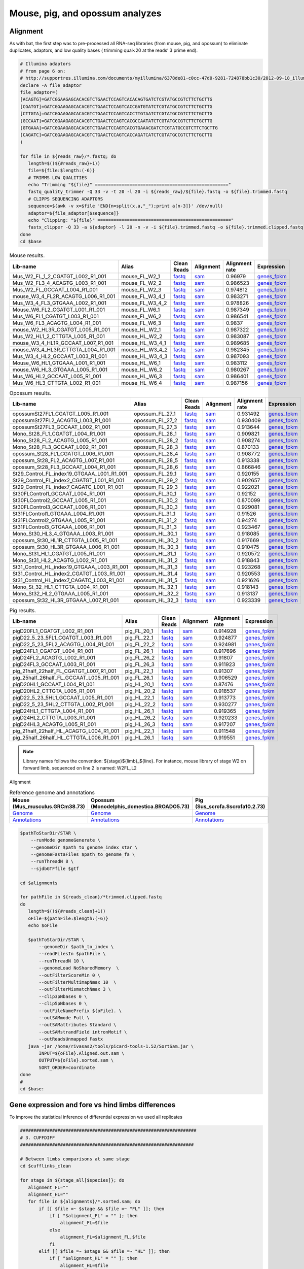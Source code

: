 Mouse, pig, and opossum analyzes
================================

Alignment
---------

As with bat, the first step was to pre-processed all RNA-seq libraries (from mouse, pig, and opossum) to eliminate duplicates, adaptors, and low quality bases ( trimming qual<20 at the reads’ 3 prime end).

.. code-block:: bash

   # Illumina adaptors
   # from page 6 on:
   # http://supportres.illumina.com/documents/myillumina/6378de81-c0cc-47d0-9281-724878bb1c30/2012-09-18_illuminacustomersequenceletter.pdf
   declare -A file_adaptor
   file_adaptor=(
   [ACAGTG]=GATCGGAAGAGCACACGTCTGAACTCCAGTCACACAGTGATCTCGTATGCCGTCTTCTGCTTG
   [CGATGT]=GATCGGAAGAGCACACGTCTGAACTCCAGTCACCGATGTATCTCGTATGCCGTCTTCTGCTTG
   [CTTGTA]=GATCGGAAGAGCACACGTCTGAACTCCAGTCACCTTGTAATCTCGTATGCCGTCTTCTGCTTG
   [GCCAAT]=GATCGGAAGAGCACACGTCTGAACTCCAGTCACGCCAATATCTCGTATGCCGTCTTCTGCTTG
   [GTGAAA]=GATCGGAAGAGCACACGTCTGAACTCCAGTCACGTGAAACGATCTCGTATGCCGTCTTCTGCTTG
   [CAGATC]=GATCGGAAGAGCACACGTCTGAACTCCAGTCACCAGATCATCTCGTATGCCGTCTTCTGCTTG
   )
   
   for file in ${reads_raw}/*.fastq; do
      length=$((${#reads_raw}+1))
      file=${file:$length:(-6)}
      # TRIMMS LOW QUALITIES
      echo "Trimming "${file}" =================================================="
      fastq_quality_trimmer -Q 33 -v -t 20 -l 20 -i ${reads_raw}/${file}.fastq -o ${file}.trimmed.fastq
      # CLIPPS SEQUENCING ADAPTORS
      sequence=$(awk -v x=$file 'END{n=split(x,a,"_");print a[n-3]}' /dev/null)
      adaptor=${file_adaptor[$sequence]}
      echo "Clipping: "${file}" =================================================="
      fastx_clipper -Q 33 -a ${adaptor} -l 20 -n -v -i ${file}.trimmed.fastq -o ${file}.trimmed.clipped.fastq
   done
   cd $base


.. csv-table:: Mouse results.
   :header: "Lib-name","Alias","Clean Reads","Alignment","Alignment rate","Expression"

   Mus_W2_FL_1_2_CGATGT_L002_R1_001,mouse_FL_W2_1,`fastq <https://132.239.135.28/public/limbs/files/mouse/Mus_W2_FL_1_2_CGATGT_L002_R1_001.trimmed.clipped.fastq.gz>`_,`sam <https://132.239.135.28/public/limbs/files/mouse/Mus_W2_FL_1_2_CGATGT_L002_R1_001.trimmed.clipped.sorted.sam>`_,0.96979,`genes_fpkm <https://132.239.135.28/public/limbs/files/mouse/cufflinks_Mus_W2_FL_1_2_CGATGT_L002_R1_001.genes.fpkm_tracking>`_
   Mus_W2_FL3_4_ACAGTG_L003_R1_001,mouse_FL_W2_2,`fastq <https://132.239.135.28/public/limbs/files/mouse/Mus_W2_FL3_4_ACAGTG_L003_R1_001.trimmed.clipped.fastq.gz>`_,`sam <https://132.239.135.28/public/limbs/files/mouse/Mus_W2_FL3_4_ACAGTG_L003_R1_001.trimmed.clipped.sorted.sam>`_,0.986523,`genes_fpkm <https://132.239.135.28/public/limbs/files/mouse/cufflinks_Mus_W2_FL3_4_ACAGTG_L003_R1_001.genes.fpkm_tracking>`_
   Mus_W2_FL_GCCAAT_L004_R1_001,mouse_FL_W2_3,`fastq <https://132.239.135.28/public/limbs/files/mouse/Mus_W2_FL_GCCAAT_L004_R1_001.trimmed.clipped.fastq.gz>`_,`sam <https://132.239.135.28/public/limbs/files/mouse/Mus_W2_FL_GCCAAT_L004_R1_001.trimmed.clipped.sorted.sam>`_,0.974812,`genes_fpkm <https://132.239.135.28/public/limbs/files/mouse/cufflinks_Mus_W2_FL_GCCAAT_L004_R1_001.genes.fpkm_tracking>`_
   mouse_W3_4_FL2R_ACAGTG_L006_R1_001,mouse_FL_W3_4_1,`fastq <https://132.239.135.28/public/limbs/files/mouse/mouse_W3_4_FL2R_ACAGTG_L006_R1_001.trimmed.clipped.fastq.gz>`_,`sam <https://132.239.135.28/public/limbs/files/mouse/mouse_W3_4_FL2R_ACAGTG_L006_R1_001.trimmed.clipped.sorted.sam>`_,0.983271,`genes_fpkm <https://132.239.135.28/public/limbs/files/mouse/cufflinks_mouse_W3_4_FL2R_ACAGTG_L006_R1_001.genes.fpkm_tracking>`_
   Mus_W3_4_FL3_GTGAAA_L002_R1_001,mouse_FL_W3_4_2,`fastq <https://132.239.135.28/public/limbs/files/mouse/Mus_W3_4_FL3_GTGAAA_L002_R1_001.trimmed.clipped.fastq.gz>`_,`sam <https://132.239.135.28/public/limbs/files/mouse/Mus_W3_4_FL3_GTGAAA_L002_R1_001.trimmed.clipped.sorted.sam>`_,0.978826,`genes_fpkm <https://132.239.135.28/public/limbs/files/mouse/cufflinks_Mus_W3_4_FL3_GTGAAA_L002_R1_001.genes.fpkm_tracking>`_
   Mouse_W6_FL2_CGATGT_L001_R1_001,mouse_FL_W6_1,`fastq <https://132.239.135.28/public/limbs/files/mouse/Mouse_W6_FL2_CGATGT_L001_R1_001.trimmed.clipped.fastq.gz>`_,`sam <https://132.239.135.28/public/limbs/files/mouse/Mouse_W6_FL2_CGATGT_L001_R1_001.trimmed.clipped.sorted.sam>`_,0.987349,`genes_fpkm <https://132.239.135.28/public/limbs/files/mouse/cufflinks_Mouse_W6_FL2_CGATGT_L001_R1_001.genes.fpkm_tracking>`_
   Mus_W6_FL1_CGATGT_L003_R1_001,mouse_FL_W6_2,`fastq <https://132.239.135.28/public/limbs/files/mouse/Mus_W6_FL1_CGATGT_L003_R1_001.trimmed.clipped.fastq.gz>`_,`sam <https://132.239.135.28/public/limbs/files/mouse/Mus_W6_FL1_CGATGT_L003_R1_001.trimmed.clipped.sorted.sam>`_,0.986541,`genes_fpkm <https://132.239.135.28/public/limbs/files/mouse/cufflinks_Mus_W6_FL1_CGATGT_L003_R1_001.genes.fpkm_tracking>`_
   Mus_W6_FL3_ACAGTG_L004_R1_001,mouse_FL_W6_3,`fastq <https://132.239.135.28/public/limbs/files/mouse/Mus_W6_FL3_ACAGTG_L004_R1_001.trimmed.clipped.fastq.gz>`_,`sam <https://132.239.135.28/public/limbs/files/mouse/Mus_W6_FL3_ACAGTG_L004_R1_001.trimmed.clipped.sorted.sam>`_,0.9837,`genes_fpkm <https://132.239.135.28/public/limbs/files/mouse/cufflinks_Mus_W6_FL3_ACAGTG_L004_R1_001.genes.fpkm_tracking>`_
   mouse_W2_HL3R_CGATGT_L005_R1_001,mouse_HL_W2_1,`fastq <https://132.239.135.28/public/limbs/files/mouse/mouse_W2_HL3R_CGATGT_L005_R1_001.trimmed.clipped.fastq.gz>`_,`sam <https://132.239.135.28/public/limbs/files/mouse/mouse_W2_HL3R_CGATGT_L005_R1_001.trimmed.clipped.sorted.sam>`_,0.987322,`genes_fpkm <https://132.239.135.28/public/limbs/files/mouse/cufflinks_mouse_W2_HL3R_CGATGT_L005_R1_001.genes.fpkm_tracking>`_
   Mus_W2_HL1_2_CTTGTA_L005_R1_001,mouse_HL_W2_2,`fastq <https://132.239.135.28/public/limbs/files/mouse/Mus_W2_HL1_2_CTTGTA_L005_R1_001.trimmed.clipped.fastq.gz>`_,`sam <https://132.239.135.28/public/limbs/files/mouse/Mus_W2_HL1_2_CTTGTA_L005_R1_001.trimmed.clipped.sorted.sam>`_,0.983087,`genes_fpkm <https://132.239.135.28/public/limbs/files/mouse/cufflinks_Mus_W2_HL1_2_CTTGTA_L005_R1_001.genes.fpkm_tracking>`_
   mouse_W3_4_HL1R_GCCAAT_L007_R1_001,mouse_HL_W3_4_1,`fastq <https://132.239.135.28/public/limbs/files/mouse/mouse_W3_4_HL1R_GCCAAT_L007_R1_001.trimmed.clipped.fastq.gz>`_,`sam <https://132.239.135.28/public/limbs/files/mouse/mouse_W3_4_HL1R_GCCAAT_L007_R1_001.trimmed.clipped.sorted.sam>`_,0.989685,`genes_fpkm <https://132.239.135.28/public/limbs/files/mouse/cufflinks_mouse_W3_4_HL1R_GCCAAT_L007_R1_001.genes.fpkm_tracking>`_
   mouse_W3_4_HL3R_CTTGTA_L004_R1_001,mouse_HL_W3_4_2,`fastq <https://132.239.135.28/public/limbs/files/mouse/mouse_W3_4_HL3R_CTTGTA_L004_R1_001.trimmed.clipped.fastq.gz>`_,`sam <https://132.239.135.28/public/limbs/files/mouse/mouse_W3_4_HL3R_CTTGTA_L004_R1_001.trimmed.clipped.sorted.sam>`_,0.982345,`genes_fpkm <https://132.239.135.28/public/limbs/files/mouse/cufflinks_mouse_W3_4_HL3R_CTTGTA_L004_R1_001.genes.fpkm_tracking>`_
   Mus_W3_4_HL2_GCCAAT_L003_R1_001,mouse_HL_W3_4_3,`fastq <https://132.239.135.28/public/limbs/files/mouse/Mus_W3_4_HL2_GCCAAT_L003_R1_001.trimmed.clipped.fastq.gz>`_,`sam <https://132.239.135.28/public/limbs/files/mouse/Mus_W3_4_HL2_GCCAAT_L003_R1_001.trimmed.clipped.sorted.sam>`_,0.987093,`genes_fpkm <https://132.239.135.28/public/limbs/files/mouse/cufflinks_Mus_W3_4_HL2_GCCAAT_L003_R1_001.genes.fpkm_tracking>`_
   Mouse_W6_HL1_GTGAAA_L001_R1_001,mouse_HL_W6_1,`fastq <https://132.239.135.28/public/limbs/files/mouse/Mouse_W6_HL1_GTGAAA_L001_R1_001.trimmed.clipped.fastq.gz>`_,`sam <https://132.239.135.28/public/limbs/files/mouse/Mouse_W6_HL1_GTGAAA_L001_R1_001.trimmed.clipped.sorted.sam>`_,0.983112,`genes_fpkm <https://132.239.135.28/public/limbs/files/mouse/cufflinks_Mouse_W6_HL1_GTGAAA_L001_R1_001.genes.fpkm_tracking>`_
   mouse_W6_HL3_GTGAAA_L005_R1_001,mouse_HL_W6_2,`fastq <https://132.239.135.28/public/limbs/files/mouse/mouse_W6_HL3_GTGAAA_L005_R1_001.trimmed.clipped.fastq.gz>`_,`sam <https://132.239.135.28/public/limbs/files/mouse/mouse_W6_HL3_GTGAAA_L005_R1_001.trimmed.clipped.sorted.sam>`_,0.980267,`genes_fpkm <https://132.239.135.28/public/limbs/files/mouse/cufflinks_mouse_W6_HL3_GTGAAA_L005_R1_001.genes.fpkm_tracking>`_
   Mus_W6_HL2_GCCAAT_L005_R1_001,mouse_HL_W6_3,`fastq <https://132.239.135.28/public/limbs/files/mouse/Mus_W6_HL2_GCCAAT_L005_R1_001.trimmed.clipped.fastq.gz>`_,`sam <https://132.239.135.28/public/limbs/files/mouse/Mus_W6_HL2_GCCAAT_L005_R1_001.trimmed.clipped.sorted.sam>`_,0.986401,`genes_fpkm <https://132.239.135.28/public/limbs/files/mouse/cufflinks_Mus_W6_HL2_GCCAAT_L005_R1_001.genes.fpkm_tracking>`_
   Mus_W6_HL3_CTTGTA_L002_R1_001,mouse_HL_W6_4,`fastq <https://132.239.135.28/public/limbs/files/mouse/Mus_W6_HL3_CTTGTA_L002_R1_001.trimmed.clipped.fastq.gz>`_,`sam <https://132.239.135.28/public/limbs/files/mouse/Mus_W6_HL3_CTTGTA_L002_R1_001.trimmed.clipped.sorted.sam>`_,0.987156,`genes_fpkm <https://132.239.135.28/public/limbs/files/mouse/cufflinks_Mus_W6_HL3_CTTGTA_L002_R1_001.genes.fpkm_tracking>`_

.. csv-table:: Opossum results.
   :header: "Lib-name","Alias","Clean Reads","Alignment","Alignment rate","Expression"

   opossumSt27FL1_CGATGT_L005_R1_001,opossum_FL_27_1,`fastq <https://132.239.135.28/public/limbs/files/opossum/opossumSt27FL1_CGATGT_L005_R1_001.trimmed.clipped.fastq.gz>`_,`sam <https://132.239.135.28/public/limbs/files/opossum/opossumSt27FL1_CGATGT_L005_R1_001.trimmed.clipped.sorted.sam>`_,0.931492,`genes_fpkm <https://132.239.135.28/public/limbs/files/opossum/cufflinks_opossumSt27FL1_CGATGT_L005_R1_001.genes.fpkm_tracking>`_
   opossumSt27FL2_ACAGTG_L003_R1_001,opossum_FL_27_2,`fastq <https://132.239.135.28/public/limbs/files/opossum/opossumSt27FL2_ACAGTG_L003_R1_001.trimmed.clipped.fastq.gz>`_,`sam <https://132.239.135.28/public/limbs/files/opossum/opossumSt27FL2_ACAGTG_L003_R1_001.trimmed.clipped.sorted.sam>`_,0.930409,`genes_fpkm <https://132.239.135.28/public/limbs/files/opossum/cufflinks_opossumSt27FL2_ACAGTG_L003_R1_001.genes.fpkm_tracking>`_
   opossumSt27FL3_GCCAAT_L002_R1_001,opossum_FL_27_3,`fastq <https://132.239.135.28/public/limbs/files/opossum/opossumSt27FL3_GCCAAT_L002_R1_001.trimmed.clipped.fastq.gz>`_,`sam <https://132.239.135.28/public/limbs/files/opossum/opossumSt27FL3_GCCAAT_L002_R1_001.trimmed.clipped.sorted.sam>`_,0.913644,`genes_fpkm <https://132.239.135.28/public/limbs/files/opossum/cufflinks_opossumSt27FL3_GCCAAT_L002_R1_001.genes.fpkm_tracking>`_
   Mono_St28_FL1_CGATGT_L004_R1_001,opossum_FL_28_1,`fastq <https://132.239.135.28/public/limbs/files/opossum/Mono_St28_FL1_CGATGT_L004_R1_001.trimmed.clipped.fastq.gz>`_,`sam <https://132.239.135.28/public/limbs/files/opossum/Mono_St28_FL1_CGATGT_L004_R1_001.trimmed.clipped.sorted.sam>`_,0.909821,`genes_fpkm <https://132.239.135.28/public/limbs/files/opossum/cufflinks_Mono_St28_FL1_CGATGT_L004_R1_001.genes.fpkm_tracking>`_
   Mono_St28_FL2_ACAGTG_L005_R1_001,opossum_FL_28_2,`fastq <https://132.239.135.28/public/limbs/files/opossum/Mono_St28_FL2_ACAGTG_L005_R1_001.trimmed.clipped.fastq.gz>`_,`sam <https://132.239.135.28/public/limbs/files/opossum/Mono_St28_FL2_ACAGTG_L005_R1_001.trimmed.clipped.sorted.sam>`_,0.908274,`genes_fpkm <https://132.239.135.28/public/limbs/files/opossum/cufflinks_Mono_St28_FL2_ACAGTG_L005_R1_001.genes.fpkm_tracking>`_
   Mono_St28_FL3_GCCAAT_L002_R1_001,opossum_FL_28_3,`fastq <https://132.239.135.28/public/limbs/files/opossum/Mono_St28_FL3_GCCAAT_L002_R1_001.trimmed.clipped.fastq.gz>`_,`sam <https://132.239.135.28/public/limbs/files/opossum/Mono_St28_FL3_GCCAAT_L002_R1_001.trimmed.clipped.sorted.sam>`_,0.870133,`genes_fpkm <https://132.239.135.28/public/limbs/files/opossum/cufflinks_Mono_St28_FL3_GCCAAT_L002_R1_001.genes.fpkm_tracking>`_
   opossum_St28_FL1_CGATGT_L006_R1_001,opossum_FL_28_4,`fastq <https://132.239.135.28/public/limbs/files/opossum/opossum_St28_FL1_CGATGT_L006_R1_001.trimmed.clipped.fastq.gz>`_,`sam <https://132.239.135.28/public/limbs/files/opossum/opossum_St28_FL1_CGATGT_L006_R1_001.trimmed.clipped.sorted.sam>`_,0.908772,`genes_fpkm <https://132.239.135.28/public/limbs/files/opossum/cufflinks_opossum_St28_FL1_CGATGT_L006_R1_001.genes.fpkm_tracking>`_
   opossum_St28_FL2_ACAGTG_L007_R1_001,opossum_FL_28_5,`fastq <https://132.239.135.28/public/limbs/files/opossum/opossum_St28_FL2_ACAGTG_L007_R1_001.trimmed.clipped.fastq.gz>`_,`sam <https://132.239.135.28/public/limbs/files/opossum/opossum_St28_FL2_ACAGTG_L007_R1_001.trimmed.clipped.sorted.sam>`_,0.913338,`genes_fpkm <https://132.239.135.28/public/limbs/files/opossum/cufflinks_opossum_St28_FL2_ACAGTG_L007_R1_001.genes.fpkm_tracking>`_
   opossum_St28_FL3_GCCAAT_L004_R1_001,opossum_FL_28_6,`fastq <https://132.239.135.28/public/limbs/files/opossum/opossum_St28_FL3_GCCAAT_L004_R1_001.trimmed.clipped.fastq.gz>`_,`sam <https://132.239.135.28/public/limbs/files/opossum/opossum_St28_FL3_GCCAAT_L004_R1_001.trimmed.clipped.sorted.sam>`_,0.866846,`genes_fpkm <https://132.239.135.28/public/limbs/files/opossum/cufflinks_opossum_St28_FL3_GCCAAT_L004_R1_001.genes.fpkm_tracking>`_
   St29_Control_FL_index19_GTGAAA_L001_R1_001,opossum_FL_29_1,`fastq <https://132.239.135.28/public/limbs/files/opossum/St29_Control_FL_index19_GTGAAA_L001_R1_001.trimmed.clipped.fastq.gz>`_,`sam <https://132.239.135.28/public/limbs/files/opossum/St29_Control_FL_index19_GTGAAA_L001_R1_001.trimmed.clipped.sorted.sam>`_,0.920155,`genes_fpkm <https://132.239.135.28/public/limbs/files/opossum/cufflinks_St29_Control_FL_index19_GTGAAA_L001_R1_001.genes.fpkm_tracking>`_
   St29_Control_FL_index2_CGATGT_L001_R1_001,opossum_FL_29_2,`fastq <https://132.239.135.28/public/limbs/files/opossum/St29_Control_FL_index2_CGATGT_L001_R1_001.trimmed.clipped.fastq.gz>`_,`sam <https://132.239.135.28/public/limbs/files/opossum/St29_Control_FL_index2_CGATGT_L001_R1_001.trimmed.clipped.sorted.sam>`_,0.902657,`genes_fpkm <https://132.239.135.28/public/limbs/files/opossum/cufflinks_St29_Control_FL_index2_CGATGT_L001_R1_001.genes.fpkm_tracking>`_
   St29_Control_FL_index7_CAGATC_L001_R1_001,opossum_FL_29_3,`fastq <https://132.239.135.28/public/limbs/files/opossum/St29_Control_FL_index7_CAGATC_L001_R1_001.trimmed.clipped.fastq.gz>`_,`sam <https://132.239.135.28/public/limbs/files/opossum/St29_Control_FL_index7_CAGATC_L001_R1_001.trimmed.clipped.sorted.sam>`_,0.922021,`genes_fpkm <https://132.239.135.28/public/limbs/files/opossum/cufflinks_St29_Control_FL_index7_CAGATC_L001_R1_001.genes.fpkm_tracking>`_
   St30FLControl1_GCCAAT_L004_R1_001,opossum_FL_30_1,`fastq <https://132.239.135.28/public/limbs/files/opossum/St30FLControl1_GCCAAT_L004_R1_001.trimmed.clipped.fastq.gz>`_,`sam <https://132.239.135.28/public/limbs/files/opossum/St30FLControl1_GCCAAT_L004_R1_001.trimmed.clipped.sorted.sam>`_,0.92152,`genes_fpkm <https://132.239.135.28/public/limbs/files/opossum/cufflinks_St30FLControl1_GCCAAT_L004_R1_001.genes.fpkm_tracking>`_
   St30FLControl2_GCCAAT_L005_R1_001,opossum_FL_30_2,`fastq <https://132.239.135.28/public/limbs/files/opossum/St30FLControl2_GCCAAT_L005_R1_001.trimmed.clipped.fastq.gz>`_,`sam <https://132.239.135.28/public/limbs/files/opossum/St30FLControl2_GCCAAT_L005_R1_001.trimmed.clipped.sorted.sam>`_,0.870099,`genes_fpkm <https://132.239.135.28/public/limbs/files/opossum/cufflinks_St30FLControl2_GCCAAT_L005_R1_001.genes.fpkm_tracking>`_
   St30FLControl3_GCCAAT_L006_R1_001,opossum_FL_30_3,`fastq <https://132.239.135.28/public/limbs/files/opossum/St30FLControl3_GCCAAT_L006_R1_001.trimmed.clipped.fastq.gz>`_,`sam <https://132.239.135.28/public/limbs/files/opossum/St30FLControl3_GCCAAT_L006_R1_001.trimmed.clipped.sorted.sam>`_,0.929081,`genes_fpkm <https://132.239.135.28/public/limbs/files/opossum/cufflinks_St30FLControl3_GCCAAT_L006_R1_001.genes.fpkm_tracking>`_
   St31FLControl1_GTGAAA_L004_R1_001,opossum_FL_31_1,`fastq <https://132.239.135.28/public/limbs/files/opossum/St31FLControl1_GTGAAA_L004_R1_001.trimmed.clipped.fastq.gz>`_,`sam <https://132.239.135.28/public/limbs/files/opossum/St31FLControl1_GTGAAA_L004_R1_001.trimmed.clipped.sorted.sam>`_,0.91526,`genes_fpkm <https://132.239.135.28/public/limbs/files/opossum/cufflinks_St31FLControl1_GTGAAA_L004_R1_001.genes.fpkm_tracking>`_
   St31FLControl2_GTGAAA_L005_R1_001,opossum_FL_31_2,`fastq <https://132.239.135.28/public/limbs/files/opossum/St31FLControl2_GTGAAA_L005_R1_001.trimmed.clipped.fastq.gz>`_,`sam <https://132.239.135.28/public/limbs/files/opossum/St31FLControl2_GTGAAA_L005_R1_001.trimmed.clipped.sorted.sam>`_,0.94274,`genes_fpkm <https://132.239.135.28/public/limbs/files/opossum/cufflinks_St31FLControl2_GTGAAA_L005_R1_001.genes.fpkm_tracking>`_
   St31FLControl3_GTGAAA_L006_R1_001,opossum_FL_31_3,`fastq <https://132.239.135.28/public/limbs/files/opossum/St31FLControl3_GTGAAA_L006_R1_001.trimmed.clipped.fastq.gz>`_,`sam <https://132.239.135.28/public/limbs/files/opossum/St31FLControl3_GTGAAA_L006_R1_001.trimmed.clipped.sorted.sam>`_,0.923467,`genes_fpkm <https://132.239.135.28/public/limbs/files/opossum/cufflinks_St31FLControl3_GTGAAA_L006_R1_001.genes.fpkm_tracking>`_
   Mono_St30_HL3_4_GTGAAA_L003_R1_001,opossum_HL_30_1,`fastq <https://132.239.135.28/public/limbs/files/opossum/Mono_St30_HL3_4_GTGAAA_L003_R1_001.trimmed.clipped.fastq.gz>`_,`sam <https://132.239.135.28/public/limbs/files/opossum/Mono_St30_HL3_4_GTGAAA_L003_R1_001.trimmed.clipped.sorted.sam>`_,0.918085,`genes_fpkm <https://132.239.135.28/public/limbs/files/opossum/cufflinks_Mono_St30_HL3_4_GTGAAA_L003_R1_001.genes.fpkm_tracking>`_
   opossum_St30_HL1R_CTTGTA_L005_R1_001,opossum_HL_30_2,`fastq <https://132.239.135.28/public/limbs/files/opossum/opossum_St30_HL1R_CTTGTA_L005_R1_001.trimmed.clipped.fastq.gz>`_,`sam <https://132.239.135.28/public/limbs/files/opossum/opossum_St30_HL1R_CTTGTA_L005_R1_001.trimmed.clipped.sorted.sam>`_,0.917669,`genes_fpkm <https://132.239.135.28/public/limbs/files/opossum/cufflinks_opossum_St30_HL1R_CTTGTA_L005_R1_001.genes.fpkm_tracking>`_
   opossum_St30_HL3R_GTGAAA_L006_R1_001,opossum_HL_30_3,`fastq <https://132.239.135.28/public/limbs/files/opossum/opossum_St30_HL3R_GTGAAA_L006_R1_001.trimmed.clipped.fastq.gz>`_,`sam <https://132.239.135.28/public/limbs/files/opossum/opossum_St30_HL3R_GTGAAA_L006_R1_001.trimmed.clipped.sorted.sam>`_,0.910475,`genes_fpkm <https://132.239.135.28/public/limbs/files/opossum/cufflinks_opossum_St30_HL3R_GTGAAA_L006_R1_001.genes.fpkm_tracking>`_
   Mono_St31_HL1_CGATGT_L005_R1_001,opossum_HL_31_1,`fastq <https://132.239.135.28/public/limbs/files/opossum/Mono_St31_HL1_CGATGT_L005_R1_001.trimmed.clipped.fastq.gz>`_,`sam <https://132.239.135.28/public/limbs/files/opossum/Mono_St31_HL1_CGATGT_L005_R1_001.trimmed.clipped.sorted.sam>`_,0.920572,`genes_fpkm <https://132.239.135.28/public/limbs/files/opossum/cufflinks_Mono_St31_HL1_CGATGT_L005_R1_001.genes.fpkm_tracking>`_
   Mono_St31_HL2_ACAGTG_L002_R1_001,opossum_HL_31_2,`fastq <https://132.239.135.28/public/limbs/files/opossum/Mono_St31_HL2_ACAGTG_L002_R1_001.trimmed.clipped.fastq.gz>`_,`sam <https://132.239.135.28/public/limbs/files/opossum/Mono_St31_HL2_ACAGTG_L002_R1_001.trimmed.clipped.sorted.sam>`_,0.918843,`genes_fpkm <https://132.239.135.28/public/limbs/files/opossum/cufflinks_Mono_St31_HL2_ACAGTG_L002_R1_001.genes.fpkm_tracking>`_
   St31_Control_HL_index19_GTGAAA_L003_R1_001,opossum_HL_31_3,`fastq <https://132.239.135.28/public/limbs/files/opossum/St31_Control_HL_index19_GTGAAA_L003_R1_001.trimmed.clipped.fastq.gz>`_,`sam <https://132.239.135.28/public/limbs/files/opossum/St31_Control_HL_index19_GTGAAA_L003_R1_001.trimmed.clipped.sorted.sam>`_,0.923268,`genes_fpkm <https://132.239.135.28/public/limbs/files/opossum/cufflinks_St31_Control_HL_index19_GTGAAA_L003_R1_001.genes.fpkm_tracking>`_
   St31_Control_HL_index2_CGATGT_L003_R1_001,opossum_HL_31_4,`fastq <https://132.239.135.28/public/limbs/files/opossum/St31_Control_HL_index2_CGATGT_L003_R1_001.trimmed.clipped.fastq.gz>`_,`sam <https://132.239.135.28/public/limbs/files/opossum/St31_Control_HL_index2_CGATGT_L003_R1_001.trimmed.clipped.sorted.sam>`_,0.920553,`genes_fpkm <https://132.239.135.28/public/limbs/files/opossum/cufflinks_St31_Control_HL_index2_CGATGT_L003_R1_001.genes.fpkm_tracking>`_
   St31_Control_HL_index7_CAGATC_L003_R1_001,opossum_HL_31_5,`fastq <https://132.239.135.28/public/limbs/files/opossum/St31_Control_HL_index7_CAGATC_L003_R1_001.trimmed.clipped.fastq.gz>`_,`sam <https://132.239.135.28/public/limbs/files/opossum/St31_Control_HL_index7_CAGATC_L003_R1_001.trimmed.clipped.sorted.sam>`_,0.921626,`genes_fpkm <https://132.239.135.28/public/limbs/files/opossum/cufflinks_St31_Control_HL_index7_CAGATC_L003_R1_001.genes.fpkm_tracking>`_
   Mono_St_32_HL1_CTTGTA_L004_R1_001,opossum_HL_32_1,`fastq <https://132.239.135.28/public/limbs/files/opossum/Mono_St_32_HL1_CTTGTA_L004_R1_001.trimmed.clipped.fastq.gz>`_,`sam <https://132.239.135.28/public/limbs/files/opossum/Mono_St_32_HL1_CTTGTA_L004_R1_001.trimmed.clipped.sorted.sam>`_,0.918143,`genes_fpkm <https://132.239.135.28/public/limbs/files/opossum/cufflinks_Mono_St_32_HL1_CTTGTA_L004_R1_001.genes.fpkm_tracking>`_
   Mono_St32_HL2_GTGAAA_L005_R1_001,opossum_HL_32_2,`fastq <https://132.239.135.28/public/limbs/files/opossum/Mono_St32_HL2_GTGAAA_L005_R1_001.trimmed.clipped.fastq.gz>`_,`sam <https://132.239.135.28/public/limbs/files/opossum/Mono_St32_HL2_GTGAAA_L005_R1_001.trimmed.clipped.sorted.sam>`_,0.913137,`genes_fpkm <https://132.239.135.28/public/limbs/files/opossum/cufflinks_Mono_St32_HL2_GTGAAA_L005_R1_001.genes.fpkm_tracking>`_
   opossum_St32_HL3R_GTGAAA_L007_R1_001,opossum_HL_32_3,`fastq <https://132.239.135.28/public/limbs/files/opossum/opossum_St32_HL3R_GTGAAA_L007_R1_001.trimmed.clipped.fastq.gz>`_,`sam <https://132.239.135.28/public/limbs/files/opossum/opossum_St32_HL3R_GTGAAA_L007_R1_001.trimmed.clipped.sorted.sam>`_,0.923339,`genes_fpkm <https://132.239.135.28/public/limbs/files/opossum/cufflinks_opossum_St32_HL3R_GTGAAA_L007_R1_001.genes.fpkm_tracking>`_

.. csv-table:: Pig results.
   :header: "Lib-name","Alias","Clean Reads","Alignment","Alignment rate","Expression"

   pigD20FL1_CGATGT_L002_R1_001,pig_FL_20_1,`fastq <https://132.239.135.28/public/limbs/files/pig/pigD20FL1_CGATGT_L002_R1_001.trimmed.clipped.fastq.gz>`_,`sam <https://132.239.135.28/public/limbs/files/pig/pigD20FL1_CGATGT_L002_R1_001.trimmed.clipped.sorted.sam>`_,0.914928,`genes_fpkm <https://132.239.135.28/public/limbs/files/pig/cufflinks_pigD20FL1_CGATGT_L002_R1_001.genes.fpkm_tracking>`_
   pigD22_5_23_5FL1_CGATGT_L003_R1_001,pig_FL_22_1,`fastq <https://132.239.135.28/public/limbs/files/pig/pigD22_5_23_5FL1_CGATGT_L003_R1_001.trimmed.clipped.fastq.gz>`_,`sam <https://132.239.135.28/public/limbs/files/pig/pigD22_5_23_5FL1_CGATGT_L003_R1_001.trimmed.clipped.sorted.sam>`_,0.924877,`genes_fpkm <https://132.239.135.28/public/limbs/files/pig/cufflinks_pigD22_5_23_5FL1_CGATGT_L003_R1_001.genes.fpkm_tracking>`_
   pigD22_5_23_5FL2_ACAGTG_L004_R1_001,pig_FL_22_2,`fastq <https://132.239.135.28/public/limbs/files/pig/pigD22_5_23_5FL2_ACAGTG_L004_R1_001.trimmed.clipped.fastq.gz>`_,`sam <https://132.239.135.28/public/limbs/files/pig/pigD22_5_23_5FL2_ACAGTG_L004_R1_001.trimmed.clipped.sorted.sam>`_,0.924981,`genes_fpkm <https://132.239.135.28/public/limbs/files/pig/cufflinks_pigD22_5_23_5FL2_ACAGTG_L004_R1_001.genes.fpkm_tracking>`_
   pigD24FL1_CGATGT_L004_R1_001,pig_FL_26_1,`fastq <https://132.239.135.28/public/limbs/files/pig/pigD24FL1_CGATGT_L004_R1_001.trimmed.clipped.fastq.gz>`_,`sam <https://132.239.135.28/public/limbs/files/pig/pigD24FL1_CGATGT_L004_R1_001.trimmed.clipped.sorted.sam>`_,0.917696,`genes_fpkm <https://132.239.135.28/public/limbs/files/pig/cufflinks_pigD24FL1_CGATGT_L004_R1_001.genes.fpkm_tracking>`_
   pigD24FL2_ACAGTG_L002_R1_001,pig_FL_26_2,`fastq <https://132.239.135.28/public/limbs/files/pig/pigD24FL2_ACAGTG_L002_R1_001.trimmed.clipped.fastq.gz>`_,`sam <https://132.239.135.28/public/limbs/files/pig/pigD24FL2_ACAGTG_L002_R1_001.trimmed.clipped.sorted.sam>`_,0.91807,`genes_fpkm <https://132.239.135.28/public/limbs/files/pig/cufflinks_pigD24FL2_ACAGTG_L002_R1_001.genes.fpkm_tracking>`_
   pigD24FL3_GCCAAT_L003_R1_001,pig_FL_26_3,`fastq <https://132.239.135.28/public/limbs/files/pig/pigD24FL3_GCCAAT_L003_R1_001.trimmed.clipped.fastq.gz>`_,`sam <https://132.239.135.28/public/limbs/files/pig/pigD24FL3_GCCAAT_L003_R1_001.trimmed.clipped.sorted.sam>`_,0.911923,`genes_fpkm <https://132.239.135.28/public/limbs/files/pig/cufflinks_pigD24FL3_GCCAAT_L003_R1_001.genes.fpkm_tracking>`_
   pig_21half_22half_FL_CGATGT_L007_R1_001,pig_FL_22_1,`fastq <https://132.239.135.28/public/limbs/files/pig/pig_21half_22half_FL_CGATGT_L007_R1_001.trimmed.clipped.fastq.gz>`_,`sam <https://132.239.135.28/public/limbs/files/pig/pig_21half_22half_FL_CGATGT_L007_R1_001.trimmed.clipped.sorted.sam>`_,0.91307,`genes_fpkm <https://132.239.135.28/public/limbs/files/pig/cufflinks_pig_21half_22half_FL_CGATGT_L007_R1_001.genes.fpkm_tracking>`_
   pig_25half_26half_FL_GCCAAT_L005_R1_001,pig_FL_26_1,`fastq <https://132.239.135.28/public/limbs/files/pig/pig_25half_26half_FL_GCCAAT_L005_R1_001.trimmed.clipped.fastq.gz>`_,`sam <https://132.239.135.28/public/limbs/files/pig/pig_25half_26half_FL_GCCAAT_L005_R1_001.trimmed.clipped.sorted.sam>`_,0.906529,`genes_fpkm <https://132.239.135.28/public/limbs/files/pig/cufflinks_pig_25half_26half_FL_GCCAAT_L005_R1_001.genes.fpkm_tracking>`_
   pigD20HL1_GCCAAT_L004_R1_001,pig_HL_20_1,`fastq <https://132.239.135.28/public/limbs/files/pig/pigD20HL1_GCCAAT_L004_R1_001.trimmed.clipped.fastq.gz>`_,`sam <https://132.239.135.28/public/limbs/files/pig/pigD20HL1_GCCAAT_L004_R1_001.trimmed.clipped.sorted.sam>`_,0.87476,`genes_fpkm <https://132.239.135.28/public/limbs/files/pig/cufflinks_pigD20HL1_GCCAAT_L004_R1_001.genes.fpkm_tracking>`_
   pigD20HL2_CTTGTA_L005_R1_001,pig_HL_20_2,`fastq <https://132.239.135.28/public/limbs/files/pig/pigD20HL2_CTTGTA_L005_R1_001.trimmed.clipped.fastq.gz>`_,`sam <https://132.239.135.28/public/limbs/files/pig/pigD20HL2_CTTGTA_L005_R1_001.trimmed.clipped.sorted.sam>`_,0.918537,`genes_fpkm <https://132.239.135.28/public/limbs/files/pig/cufflinks_pigD20HL2_CTTGTA_L005_R1_001.genes.fpkm_tracking>`_
   pigD22_5_23_5HL1_GCCAAT_L005_R1_001,pig_HL_22_1,`fastq <https://132.239.135.28/public/limbs/files/pig/pigD22_5_23_5HL1_GCCAAT_L005_R1_001.trimmed.clipped.fastq.gz>`_,`sam <https://132.239.135.28/public/limbs/files/pig/pigD22_5_23_5HL1_GCCAAT_L005_R1_001.trimmed.clipped.sorted.sam>`_,0.913773,`genes_fpkm <https://132.239.135.28/public/limbs/files/pig/cufflinks_pigD22_5_23_5HL1_GCCAAT_L005_R1_001.genes.fpkm_tracking>`_
   pigD22_5_23_5HL2_CTTGTA_L002_R1_001,pig_HL_22_2,`fastq <https://132.239.135.28/public/limbs/files/pig/pigD22_5_23_5HL2_CTTGTA_L002_R1_001.trimmed.clipped.fastq.gz>`_,`sam <https://132.239.135.28/public/limbs/files/pig/pigD22_5_23_5HL2_CTTGTA_L002_R1_001.trimmed.clipped.sorted.sam>`_,0.930277,`genes_fpkm <https://132.239.135.28/public/limbs/files/pig/cufflinks_pigD22_5_23_5HL2_CTTGTA_L002_R1_001.genes.fpkm_tracking>`_
   pigD24HL1_CTTGTA_L004_R1_001,pig_HL_26_1,`fastq <https://132.239.135.28/public/limbs/files/pig/pigD24HL1_CTTGTA_L004_R1_001.trimmed.clipped.fastq.gz>`_,`sam <https://132.239.135.28/public/limbs/files/pig/pigD24HL1_CTTGTA_L004_R1_001.trimmed.clipped.sorted.sam>`_,0.919365,`genes_fpkm <https://132.239.135.28/public/limbs/files/pig/cufflinks_pigD24HL1_CTTGTA_L004_R1_001.genes.fpkm_tracking>`_
   pigD24HL2_CTTGTA_L003_R1_001,pig_HL_26_2,`fastq <https://132.239.135.28/public/limbs/files/pig/pigD24HL2_CTTGTA_L003_R1_001.trimmed.clipped.fastq.gz>`_,`sam <https://132.239.135.28/public/limbs/files/pig/pigD24HL2_CTTGTA_L003_R1_001.trimmed.clipped.sorted.sam>`_,0.920233,`genes_fpkm <https://132.239.135.28/public/limbs/files/pig/cufflinks_pigD24HL2_CTTGTA_L003_R1_001.genes.fpkm_tracking>`_
   pigD24HL3_ACAGTG_L005_R1_001,pig_HL_26_3,`fastq <https://132.239.135.28/public/limbs/files/pig/pigD24HL3_ACAGTG_L005_R1_001.trimmed.clipped.fastq.gz>`_,`sam <https://132.239.135.28/public/limbs/files/pig/pigD24HL3_ACAGTG_L005_R1_001.trimmed.clipped.sorted.sam>`_,0.917207,`genes_fpkm <https://132.239.135.28/public/limbs/files/pig/cufflinks_pigD24HL3_ACAGTG_L005_R1_001.genes.fpkm_tracking>`_
   pig_21half_22half_HL_ACAGTG_L004_R1_001,pig_HL_22_1,`fastq <https://132.239.135.28/public/limbs/files/pig/pig_21half_22half_HL_ACAGTG_L004_R1_001.trimmed.clipped.fastq.gz>`_,`sam <https://132.239.135.28/public/limbs/files/pig/pig_21half_22half_HL_ACAGTG_L004_R1_001.trimmed.clipped.sorted.sam>`_,0.911548,`genes_fpkm <https://132.239.135.28/public/limbs/files/pig/cufflinks_pig_21half_22half_HL_ACAGTG_L004_R1_001.genes.fpkm_tracking>`_
   pig_25half_26half_HL_CTTGTA_L006_R1_001,pig_HL_26_1,`fastq <https://132.239.135.28/public/limbs/files/pig/pig_25half_26half_HL_CTTGTA_L006_R1_001.trimmed.clipped.fastq.gz>`_,`sam <https://132.239.135.28/public/limbs/files/pig/pig_25half_26half_HL_CTTGTA_L006_R1_001.trimmed.clipped.sorted.sam>`_,0.919551,`genes_fpkm <https://132.239.135.28/public/limbs/files/pig/cufflinks_pig_25half_26half_HL_CTTGTA_L006_R1_001.genes.fpkm_tracking>`_

.. note::

   Library names follows the convention: ${stage}${limb}_${line}. For instance, mouse library of stage W2 on forward limb, sequenced on line 2 is named: W2FL_L2

Alignment

.. csv-table:: Reference genome and annotations
   :header: "Mouse (Mus_musculus.GRCm38.73)", "Opossum (Monodelphis_domestica.BROADO5.73)", "Pig (Sus_scrofa.Sscrofa10.2.73)"
   :widths: 4, 4, 4
   
   `Genome  <ftp://ftp.ensembl.org/pub/release-73/fasta/mus_musculus/dna/Mus_musculus.GRCm38.73.dna_sm.toplevel.fa.gz>`_, `Genome <ftp://ftp.ensembl.org/pub/release-73/fasta/monodelphis_domestica/dna/Monodelphis_domestica.BROADO5.73.dna_sm.toplevel.fa.gz>`_, `Genome <ftp://ftp.ensembl.org/pub/release-73/fasta/sus_scrofa/dna/Sus_scrofa.Sscrofa10.2.73.dna_sm.toplevel.fa.gz>`_
   `Annotations <ftp://ftp.ensembl.org/pub/release-73/gtf/mus_musculus/Mus_musculus.GRCm38.73.gtf.gz>`_, `Annotations <ftp://ftp.ensembl.org/pub/release-73/gtf/monodelphis_domestica/Monodelphis_domestica.BROADO5.73.gtf.gz>`_, `Annotations <ftp://ftp.ensembl.org/pub/release-73/gtf/sus_scrofa/Sus_scrofa.Sscrofa10.2.73.gtf.gz>`_



.. code-block:: bash

   $pathToStarDir/STAR \
       --runMode genomeGenerate \
       --genomeDir $path_to_genome_index_star \
       --genomeFastaFiles $path_to_genome_fa \
       --runThreadN 8 \
       --sjdbGTFfile $gtf

   cd $alignments
   
   for pathFile in ${reads_clean}/*trimmed.clipped.fastq
   do
      length=$((${#reads_clean}+1))
      oFile=${pathFile:$length:(-6)}
      echo $oFile
   
      $pathToStarDir/STAR \
          --genomeDir $path_to_index \
          --readFilesIn $pathFile \
          --runThreadN 10 \
          --genomeLoad NoSharedMemory  \
          --outFilterScoreMin 0 \
          --outFilterMultimapNmax 10  \
          --outFilterMismatchNmax 3 \
          --clip3pNbases 0 \
          --clip5pNbases 0 \
          --outFileNamePrefix ${oFile}. \
          --outSAMmode Full \
          --outSAMattributes Standard \
          --outSAMstrandField intronMotif \
          --outReadsUnmapped Fastx
      java -jar /home/rivasas2/tools/picard-tools-1.52/SortSam.jar \
          INPUT=${oFile}.Aligned.out.sam \
          OUTPUT=${oFile}.sorted.sam \
          SORT_ORDER=coordinate
   done
   #
   cd $base:


Gene expression and fore vs hind limbs differences
--------------------------------------------------

To improve the statistical inference of differential expression we used all replicates


.. code-block:: bash

   ##################################################################
   # 3. CUFFDIFF
   #################################################################

   # Between limbs comparisons at same stage
   cd $cufflinks_clean
   
   for stage in ${stage_all[$species]}; do
      alignment_FL=""
      alignment_HL=""
      for file in ${alignments}/*.sorted.sam; do
          if [[ $file =~ $stage && $file =~ "FL" ]]; then
              if [ "$alignment_FL" = "" ]; then
                  alignment_FL=$file
              else 
                  alignment_FL=$alignment_FL,$file
              fi
          elif [[ $file =~ $stage && $file =~ "HL" ]]; then
              if [ "$alignment_HL" = "" ]; then
                  alignment_HL=$file
              else
                  alignment_HL=$alignment_HL,$file
              fi
          fi
      done
      

   
      echo CUFFDIFF $stage ================================================
      echo FL files ------------------------------------------------
      echo $alignment_FL
      echo HL files -------------------------------------------------
      echo $alignment_HL
      cuffdiff \
          ${gtf} \
          -p 10 --frag-len-mean 350 --frag-len-std-dev 100 \
          --multi-read-correct \
          --frag-bias-correct ${refGenome} \
          -o cuffdiff.${stage} \
          -L St${stage}_FL,St${stage}_HL \
          $alignment_FL $alignment_HL
   done
   cd $base

.. csv-table:: Expression and difference files
   :header: "Stage", "Gene exp", "Isoforms exp", "Gene diff", "Isoform exp"

   Mouse_W2 ,`genes_FPKM <https://132.239.135.28/public/limbs/files/mouse/W2_genes.fpkm_tracking>`_ ,`isoforms_FPKM <https://132.239.135.28/public/limbs/files/mouse/W2_isoforms.fpkm_tracking>`_ ,`gene_diff <https://132.239.135.28/public/limbs/files/mouse/W2_gene_exp.diff>`_ ,`isoform_diff <https://132.239.135.28/public/limbs/files/mouse/W2_isoform_exp.diff>`_
   Mouse_W3_4 ,`genes_FPKM <https://132.239.135.28/public/limbs/files/mouse/W3_4_genes.fpkm_tracking>`_ ,`isoforms_FPKM <https://132.239.135.28/public/limbs/files/mouse/W3_4_isoforms.fpkm_tracking>`_ ,`gene_diff <https://132.239.135.28/public/limbs/files/mouse/W3_4_gene_exp.diff>`_ ,`isoform_diff <https://132.239.135.28/public/limbs/files/mouse/W3_4_isoform_exp.diff>`_
   Mouse_W6 ,`genes_FPKM <https://132.239.135.28/public/limbs/files/mouse/W6_genes.fpkm_tracking>`_ ,`isoforms_FPKM <https://132.239.135.28/public/limbs/files/mouse/W6_isoforms.fpkm_tracking>`_ ,`gene_diff <https://132.239.135.28/public/limbs/files/mouse/W6_gene_exp.diff>`_ ,`isoform_diff <https://132.239.135.28/public/limbs/files/mouse/W6_isoform_exp.diff>`_
   Opossum_30 ,`genes_FPKM <https://132.239.135.28/public/limbs/files/opossum/30_genes.fpkm_tracking>`_ ,`isoforms_FPKM <https://132.239.135.28/public/limbs/files/opossum/30_isoforms.fpkm_tracking>`_ ,`gene_diff <https://132.239.135.28/public/limbs/files/opossum/30_gene_exp.diff>`_ ,`isoform_diff <https://132.239.135.28/public/limbs/files/opossum/30_isoform_exp.diff>`_
   Opossum_31 ,`genes_FPKM <https://132.239.135.28/public/limbs/files/opossum/31_genes.fpkm_tracking>`_ ,`isoforms_FPKM <https://132.239.135.28/public/limbs/files/opossum/31_isoforms.fpkm_tracking>`_ ,`gene_diff <https://132.239.135.28/public/limbs/files/opossum/31_gene_exp.diff>`_ ,`isoform_diff <https://132.239.135.28/public/limbs/files/opossum/31_isoform_exp.diff>`_
   Pig_22 ,`genes_FPKM <https://132.239.135.28/public/limbs/files/pig/22_genes.fpkm_tracking>`_ ,`isoforms_FPKM <https://132.239.135.28/public/limbs/files/pig/22_isoforms.fpkm_tracking>`_ ,`gene_diff <https://132.239.135.28/public/limbs/files/pig/22_gene_exp.diff>`_ ,`isoform_diff <https://132.239.135.28/public/limbs/files/pig/22_isoform_exp.diff>`_
   Pig_26 ,`genes_FPKM <https://132.239.135.28/public/limbs/files/pig/26_genes.fpkm_tracking>`_ ,`isoforms_FPKM <https://132.239.135.28/public/limbs/files/pig/26_isoforms.fpkm_tracking>`_ ,`gene_diff <https://132.239.135.28/public/limbs/files/pig/26_gene_exp.diff>`_ ,`isoform_diff <https://132.239.135.28/public/limbs/files/pig/26_isoform_exp.diff>`_


Between limbs comparisons at diferent stages in opossum
-------------------------------------------------------

.. code-block:: bash

   # Between limbs comparisons at diferent stages

   ####################################################################
    Comparison: 28 FL - 31 HL
   ####################################################################
   cd $cufflinks_clean
   
   alignment_FL=""
   alignment_HL=""
   alignments=/data2/rivasas2/limbs/alignment_clean/opossum
   for file in ${alignments}/*.sorted.sam; do
      if [[ $file =~ "28" && $file =~ "FL" ]]; then
          if [ "$alignment_FL" = "" ]; then
              alignment_FL=$file
          else 
              alignment_FL=$alignment_FL,$file
          fi
      fi
   done
   alignments=/data/rivasas2/limbs/alignment_clean/opossum
   for file in ${alignments}/*.sorted.sam; do
      if [[ $file =~ "31" && $file =~ "HL" ]]; then
          if [ "$alignment_HL" = "" ]; then
              alignment_HL=$file
          else
              alignment_HL=$alignment_HL,$file
          fi
      fi
   done
   

   echo CUFFDIFF $stage ================================================
   echo FL files ------------------------------------------------
   echo $alignment_FL
   echo HL files -------------------------------------------------
   echo $alignment_HL
   cuffdiff \
      ${gtf} \
      -p 10 --frag-len-mean 350 --frag-len-std-dev 100 \
      --multi-read-correct \
      --frag-bias-correct ${refGenome} \
      -o cuffdiff.28FL_31HL \
      -L St28_FL,St31_HL \
      $alignment_FL $alignment_HL
   
   cd $base

   #####################################################################
   # Comparison: 29 FL - 32 HL
   #####################################################################
   
   cd $cufflinks_clean
   
   alignment_FL=""
   alignment_HL=""
   alignments=/data2/rivasas2/limbs/alignment_clean/opossum
   for file in ${alignments}/*.sorted.sam; do
      if [[ $file =~ "29" && $file =~ "FL" ]]; then
          if [ "$alignment_FL" = "" ]; then
              alignment_FL=$file
          else 
              alignment_FL=$alignment_FL,$file
          fi
      fi
   done
   alignments=/data2/rivasas2/limbs/alignment_clean/opossum
   for file in ${alignments}/*.sorted.sam; do
      if [[ $file =~ "32" && $file =~ "HL" ]]; then
          if [ "$alignment_HL" = "" ]; then
              alignment_HL=$file
          else
              alignment_HL=$alignment_HL,$file
          fi
      fi
   done

   
   echo CUFFDIFF $stage ================================================
   echo FL files ------------------------------------------------
   echo $alignment_FL
   echo HL files -------------------------------------------------
   echo $alignment_HL
   cuffdiff \
      ${gtf} \
      -p 10 --frag-len-mean 350 --frag-len-std-dev 100 \
      --multi-read-correct \
      --frag-bias-correct ${refGenome} \
      -o cuffdiff.29FL_32HL \
      -L St29_FL,St32_HL \
      $alignment_FL $alignment_HL
   
   cd $base

.. csv-table:: Expression and difference files
   :header: "Stage", "Gene exp", "Isoforms exp", "Gene diff", "Isoform exp"

   Opossum_28FL_31HL ,`genes_FPKM <https://132.239.135.28/public/limbs/files/opossum/28FL_31HL_genes.fpkm_tracking>`_ ,`isoforms_FPKM <https://132.239.135.28/public/limbs/files/opossum/28FL_31HL_isoforms.fpkm_tracking>`_ ,`gene_diff <https://132.239.135.28/public/limbs/files/opossum/28FL_31HL_gene_exp.diff>`_ ,`isoform_diff <https://132.239.135.28/public/limbs/files/opossum/28FL_31HL_isoform_exp.diff>`_
   Opossum_29FL_32HL ,`genes_FPKM <https://132.239.135.28/public/limbs/files/opossum/29FL_32HL_genes.fpkm_tracking>`_ ,`isoforms_FPKM <https://132.239.135.28/public/limbs/files/opossum/29FL_32HL_isoforms.fpkm_tracking>`_ ,`gene_diff <https://132.239.135.28/public/limbs/files/opossum/29FL_32HL_gene_exp.diff>`_ ,`isoform_diff <https://132.239.135.28/public/limbs/files/opossum/29FL_32HL_isoform_exp.diff>`_




